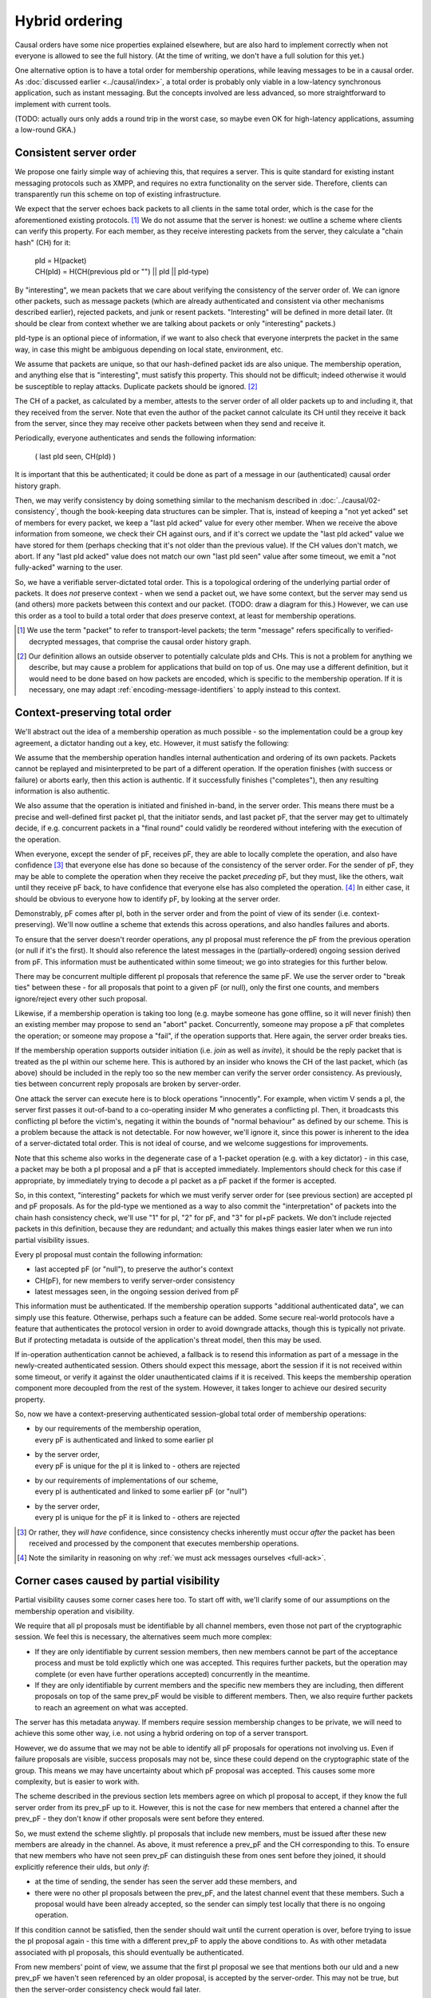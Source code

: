 ===============
Hybrid ordering
===============

Causal orders have some nice properties explained elsewhere, but are also hard
to implement correctly when not everyone is allowed to see the full history.
(At the time of writing, we don't have a full solution for this yet.)

One alternative option is to have a total order for membership operations,
while leaving messages to be in a causal order. As :doc:`discussed earlier
<../causal/index>`, a total order is probably only viable in a low-latency
synchronous application, such as instant messaging. But the concepts involved
are less advanced, so more straightforward to implement with current tools.

(TODO: actually ours only adds a round trip in the worst case, so maybe even OK
for high-latency applications, assuming a low-round GKA.)

Consistent server order
=======================

We propose one fairly simple way of achieving this, that requires a server.
This is quite standard for existing instant messaging protocols such as XMPP,
and requires no extra functionality on the server side. Therefore, clients can
transparently run this scheme on top of existing infrastructure.

We expect that the server echoes back packets to all clients in the same total
order, which is the case for the aforementioned existing protocols. [#Npkt]_ We
do not assume that the server is honest: we outline a scheme where clients can
verify this property. For each member, as they receive interesting packets from
the server, they calculate a "chain hash" (CH) for it:

    | pId = H(packet) \
    | CH(pId) = H(CH(previous pId or "") || pId || pId-type)

By "interesting", we mean packets that we care about verifying the consistency
of the server order of. We can ignore other packets, such as message packets
(which are already authenticated and consistent via other mechanisms described
earlier), rejected packets, and junk or resent packets. "Interesting" will be
defined in more detail later. (It should be clear from context whether we are
talking about packets or only "interesting" packets.)

pId-type is an optional piece of information, if we want to also check that
everyone interprets the packet in the same way, in case this might be ambiguous
depending on local state, environment, etc.

We assume that packets are unique, so that our hash-defined packet ids are also
unique. The membership operation, and anything else that is "interesting", must
satisfy this property. This should not be difficult; indeed otherwise it would
be susceptible to replay attacks. Duplicate packets should be ignored. [#Nhsh]_

The CH of a packet, as calculated by a member, attests to the server order of
all older packets up to and including it, that they received from the server.
Note that even the author of the packet cannot calculate its CH until they
receive it back from the server, since they may receive other packets between
when they send and receive it.

Periodically, everyone authenticates and sends the following information:

    ( last pId seen, CH(pId) )

It is important that this be authenticated; it could be done as part of a
message in our (authenticated) causal order history graph.

Then, we may verify consistency by doing something similar to the mechanism
described in :doc:`../causal/02-consistency`, though the book-keeping data
structures can be simpler. That is, instead of keeping a "not yet acked" set of
members for every packet, we keep a "last pId acked" value for every other
member. When we receive the above information from someone, we check their CH
against ours, and if it's correct we update the "last pId acked" value we have
stored for them (perhaps checking that it's not older than the previous value).
If the CH values don't match, we abort. If any "last pId acked" value does not
match our own "last pId seen" value after some timeout, we emit a "not
fully-acked" warning to the user.

So, we have a verifiable server-dictated total order. This is a topological
ordering of the underlying partial order of packets. It does *not* preserve
context - when we send a packet out, we have some context, but the server may
send us (and others) more packets between this context and our packet. (TODO:
draw a diagram for this.) However, we can use this order as a tool to build a
total order that *does* preserve context, at least for membership operations.

.. [#Npkt] We use the term "packet" to refer to transport-level packets; the
    term "message" refers specifically to verified-decrypted messages, that
    comprise the causal order history graph.

.. [#Nhsh] Our definition allows an outside observer to potentially calculate
    pIds and CHs. This is not a problem for anything we describe, but may cause
    a problem for applications that build on top of us. One may use a different
    definition, but it would need to be done based on how packets are encoded,
    which is specific to the membership operation. If it is necessary, one may
    adapt :ref:`encoding-message-identifiers` to apply instead to this context.

Context-preserving total order
==============================

We'll abstract out the idea of a membership operation as much possible - so the
implementation could be a group key agreement, a dictator handing out a key,
etc. However, it must satisfy the following:

We assume that the membership operation handles internal authentication and
ordering of its own packets. Packets cannot be replayed and misinterpreted to
be part of a different operation. If the operation finishes (with success or
failure) or aborts early, then this action is authentic. If it successfully
finishes ("completes"), then any resulting information is also authentic.

We also assume that the operation is initiated and finished in-band, in the
server order. This means there must be a precise and well-defined first packet
pI, that the initiator sends, and last packet pF, that the server may get to
ultimately decide, if e.g. concurrent packets in a "final round" could validly
be reordered without intefering with the execution of the operation.

When everyone, except the sender of pF, receives pF, they are able to locally
complete the operation, and also have confidence [#Ncon]_ that everyone else
has done so because of the consistency of the server order. For the sender of
pF, they may be able to complete the operation when they receive the packet
*preceding* pF, but they must, like the others, wait until they receive pF
back, to have confidence that everyone else has also completed the operation.
[#Nack]_ In either case, it should be obvious to everyone how to identify pF,
by looking at the server order.

Demonstrably, pF comes after pI, both in the server order and from the point
of view of its sender (i.e. context-preserving). We'll now outline a scheme
that extends this across operations, and also handles failures and aborts.

To ensure that the server doesn't reorder operations, any pI proposal must
reference the pF from the previous operation (or null if it's the first). It
should also reference the latest messages in the (partially-ordered) ongoing
session derived from pF. This information must be authenticated within some
timeout; we go into strategies for this further below.

There may be concurrent multiple different pI proposals that reference the same
pF. We use the server order to "break ties" between these - for all proposals
that point to a given pF (or null), only the first one counts, and members
ignore/reject every other such proposal.

Likewise, if a membership operation is taking too long (e.g. maybe someone has
gone offline, so it will never finish) then an existing member may propose to
send an "abort" packet. Concurrently, someone may propose a pF that completes
the operation; or someone may propose a "fail", if the operation supports that.
Here again, the server order breaks ties.

If the membership operation supports outsider initiation (i.e. *join* as well
as *invite*), it should be the reply packet that is treated as the pI within
our scheme here. This is authored by an insider who knows the CH of the last
packet, which (as above) should be included in the reply too so the new member
can verify the server order consistency. As previously, ties between concurrent
reply proposals are broken by server-order.

One attack the server can execute here is to block operations "innocently". For
example, when victim V sends a pI, the server first passes it out-of-band to a
co-operating insider M who generates a conflicting pI. Then, it broadcasts this
conflicting pI before the victim's, negating it within the bounds of "normal
behaviour" as defined by our scheme. This is a problem because the attack is
not detectable. For now however, we'll ignore it, since this power is inherent
to the idea of a server-dictated total order. This is not ideal of course, and
we welcome suggestions for improvements.

Note that this scheme also works in the degenerate case of a 1-packet operation
(e.g. with a key dictator) - in this case, a packet may be both a pI proposal
and a pF that is accepted immediately. Implementors should check for this case
if appropriate, by immediately trying to decode a pI packet as a pF packet if
the former is accepted.

So, in this context, "interesting" packets for which we must verify server
order for (see previous section) are accepted pI and pF proposals. As for the
pId-type we mentioned as a way to also commit the "interpretation" of packets
into the chain hash consistency check, we'll use "1" for pI, "2" for pF, and
"3" for pI+pF packets. We don't include rejected packets in this definition,
because they are redundant; and actually this makes things easier later when we
run into partial visibility issues.

Every pI proposal must contain the following information:

- last accepted pF (or "null"), to preserve the author's context
- CH(pF), for new members to verify server-order consistency
- latest messages seen, in the ongoing session derived from pF

This information must be authenticated. If the membership operation supports
"additional authenticated data", we can simply use this feature. Otherwise,
perhaps such a feature can be added. Some secure real-world protocols have a
feature that authenticates the protocol version in order to avoid downgrade
attacks, though this is typically not private. But if protecting metadata is
outside of the application's threat model, then this may be used.

If in-operation authentication cannot be achieved, a fallback is to resend this
information as part of a message in the newly-created authenticated session.
Others should expect this message, abort the session if it is not received
within some timeout, or verify it against the older unauthenticated claims if
it is received. This keeps the membership operation component more decoupled
from the rest of the system. However, it takes longer to achieve our desired
security property.

So, now we have a context-preserving authenticated session-global total order
of membership operations:

- | by our requirements of the membership operation,
  | every pF is authenticated and linked to some earlier pI
- | by the server order,
  | every pF is unique for the pI it is linked to - others are rejected
- | by our requirements of implementations of our scheme,
  | every pI is authenticated and linked to some earlier pF (or "null")
- | by the server order,
  | every pI is unique for the pF it is linked to - others are rejected

.. [#Ncon] Or rather, they *will have* confidence, since consistency checks
    inherently must occur *after* the packet has been received and processed by
    the component that executes membership operations.

.. [#Nack] Note the similarity in reasoning on why :ref:`we must ack messages
    ourselves <full-ack>`.

Corner cases caused by partial visibility
=========================================

Partial visibility causes some corner cases here too. To start off with, we'll
clarify some of our assumptions on the membership operation and visibility.

We require that all pI proposals must be identifiable by all channel members,
even those not part of the cryptographic session. We feel this is necessary,
the alternatives seem much more complex:

- If they are only identifiable by current session members, then new members
  cannot be part of the acceptance process and must be told explictly which one
  was accepted. This requires further packets, but the operation may complete
  (or even have further operations accepted) concurrently in the meantime.

- If they are only identifiable by current members and the specific new members
  they are including, then different proposals on top of the same prev_pF would
  be visible to different members. Then, we also require further packets to
  reach an agreement on what was accepted.

The server has this metadata anyway. If members require session membership
changes to be private, we will need to achieve this some other way, i.e. not
using a hybrid ordering on top of a server transport.

However, we do assume that we may not be able to identify all pF proposals for
operations not involving us. Even if failure proposals are visible, success
proposals may not be, since these could depend on the cryptographic state of
the group. This means we may have uncertainty about which pF proposal was
accepted. This causes some more complexity, but is easier to work with.

The scheme described in the previous section lets members agree on which pI
proposal to accept, if they know the full server order from its prev_pF up to
it. However, this is not the case for new members that entered a channel after
the prev_pF - they don't know if other proposals were sent before they entered.

So, we must extend the scheme slightly. pI proposals that include new members,
must be issued after these new members are already in the channel. As above, it
must reference a prev_pF and the CH corresponding to this. To ensure that new
members who have not seen prev_pF can distinguish these from ones sent before
they joined, it should explicitly reference their uIds, but *only if*:

- at the time of sending, the sender has seen the server add these members, and
- there were no other pI proposals between the prev_pF, and the latest channel
  event that these members. Such a proposal would have been already accepted,
  so the sender can simply test locally that there is no ongoing operation.

If this condition cannot be satisfied, then the sender should wait until the
current operation is over, before trying to issue the pI proposal again - this
time with a different prev_pF to apply the above conditions to. As with other
metadata associated with pI proposals, this should eventually be authenticated.

From new members' point of view, we assume that the first pI proposal we see
that mentions both our uId and a new prev_pF we haven't seen referenced by an
older proposal, is accepted by the server-order. This may not be true, but then
the server-order consistency check would fail later.

If we see a pI proposal that doesn't mention our uId, we ignore it. We must
then also ignore subsequent pI proposals pointing to the same prev_pF *even if
they mention us*, since these are clearly rejected by the server-order. Later,
we expect to receive a pI that points to a prev_pF that we *can* see. Since we
may not be able to identify pF proposals, we must calculate and store pIds for
*every single packet* until we see a pI that is visible to us, to be able to
check whether its prev_pF was seen by us or not. This is a bit awkward, but is
not a significant cost; suggestions for improvements welcome.

From old members' point of view, we accept or reject this pI as normal. It is
safe to ignore checking the uId claims, since if they are incorrect then the
server-order consistency check would fail later.

In fact, there are lots of failure modes here, with members potentially lying
about which members they saw join, what their prev_pF is, etc. Rather than
trying to enumerate and handle them all, we just depend on our server-order
consistency mechanism, and issue an error after a timeout if this isn't
reached. This is why adding only accepted packets into our CH is better than
also adding rejected packets too - the CH also "commits" to which packets we
accepted. If we also added rejected packets here, we could have some failure
modes where members accepted different proposals yet still have the same CH.

To clarify, what this scheme does is to allow the protocol to work succesfully
under *innocent* race conditions caused by asynchronity and partial visibility.
Attacks cause failures in the server-order consistency checks, or others.

There are a few other corner cases:

When we send a pI proposal, even if at this the new members are in the channel,
some of them may leave the channel before our proposal is echoed back. If this
happens, i.e. if any pI proposal is echoed into the channel at a point when any
of the new members are not in the channel, then this proposal is rejected, even
if it would otherwise be accepted. The membership of the channel should be
obvious to everyone in the channel, assuming the server echoes back events in
the same order.

When we are being excluded but this fails, we should be able to remain in both
the channel and session, and stay consistent with everyone. (If it succeeds
then we'll get kicked and know to close the session.) But by our assumptions,
we may not be able to identify which pF proposal was accepted. Therefore,
someone needs to tell us this explicitly after it's decided. Again, they could
lie to us, but server-order consistency checks would fail.

